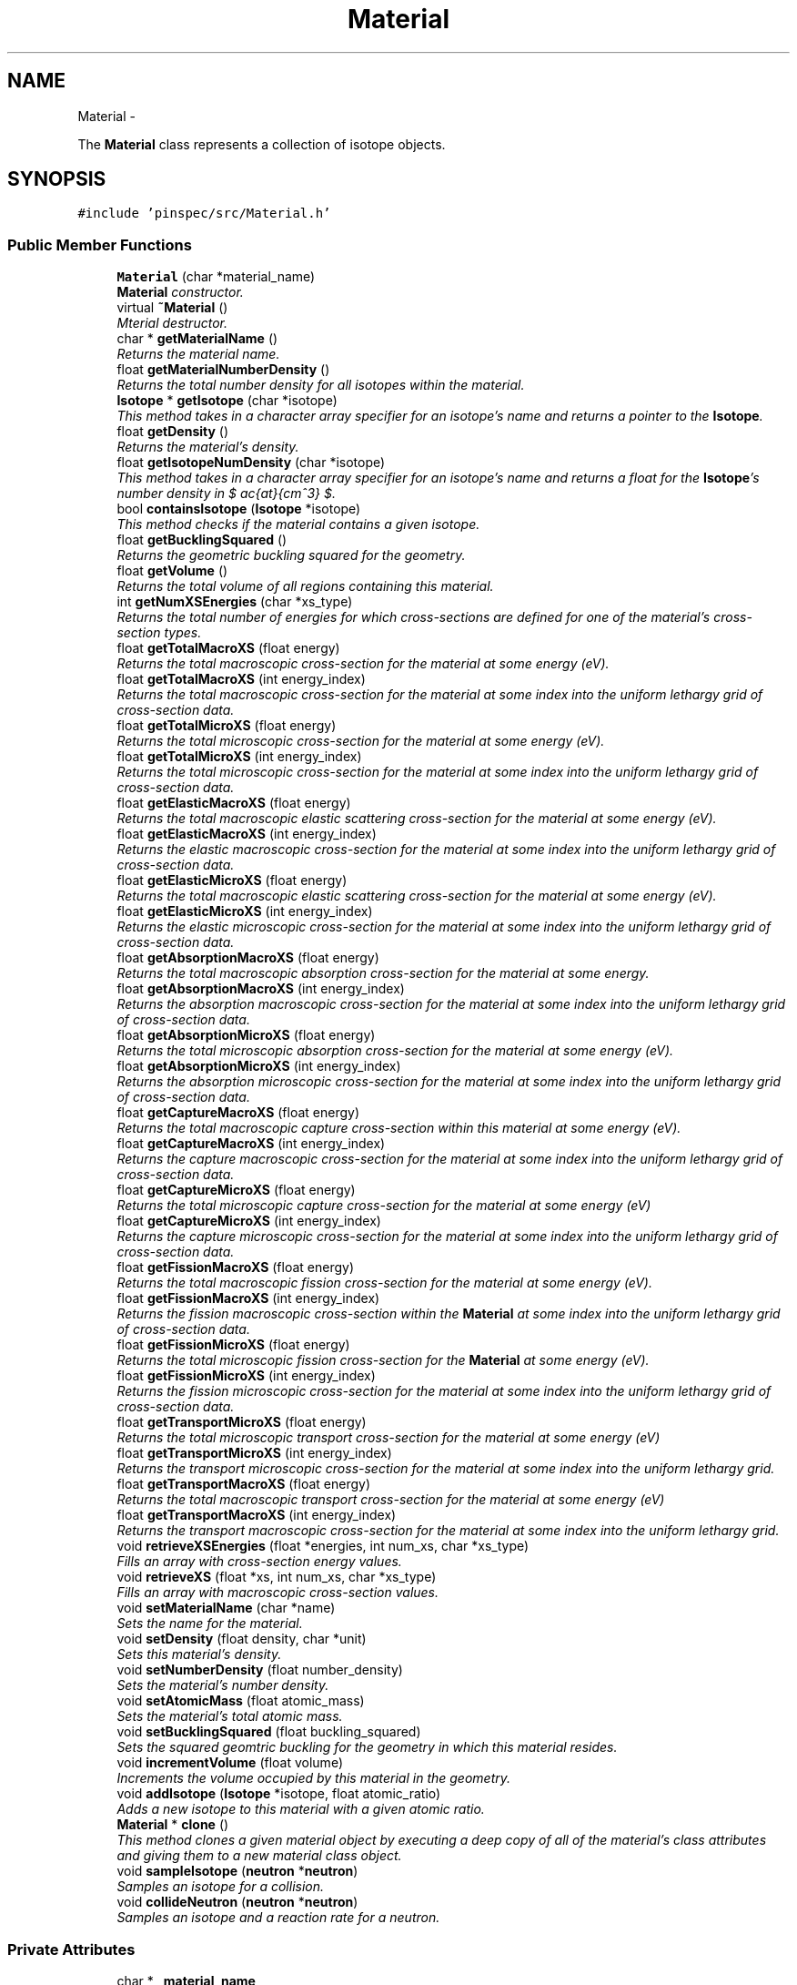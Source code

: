 .TH "Material" 3 "Wed Apr 10 2013" "Version 0.1" "PINSPEC" \" -*- nroff -*-
.ad l
.nh
.SH NAME
Material \- 
.PP
The \fBMaterial\fP class represents a collection of isotope objects\&.  

.SH SYNOPSIS
.br
.PP
.PP
\fC#include 'pinspec/src/Material\&.h'\fP
.SS "Public Member Functions"

.in +1c
.ti -1c
.RI "\fBMaterial\fP (char *material_name)"
.br
.RI "\fI\fBMaterial\fP constructor\&. \fP"
.ti -1c
.RI "virtual \fB~Material\fP ()"
.br
.RI "\fIMterial destructor\&. \fP"
.ti -1c
.RI "char * \fBgetMaterialName\fP ()"
.br
.RI "\fIReturns the material name\&. \fP"
.ti -1c
.RI "float \fBgetMaterialNumberDensity\fP ()"
.br
.RI "\fIReturns the total number density for all isotopes within the material\&. \fP"
.ti -1c
.RI "\fBIsotope\fP * \fBgetIsotope\fP (char *isotope)"
.br
.RI "\fIThis method takes in a character array specifier for an isotope's name and returns a pointer to the \fBIsotope\fP\&. \fP"
.ti -1c
.RI "float \fBgetDensity\fP ()"
.br
.RI "\fIReturns the material's density\&. \fP"
.ti -1c
.RI "float \fBgetIsotopeNumDensity\fP (char *isotope)"
.br
.RI "\fIThis method takes in a character array specifier for an isotope's name and returns a float for the \fBIsotope\fP's number density in $ \frac{at}{cm^3} $\&. \fP"
.ti -1c
.RI "bool \fBcontainsIsotope\fP (\fBIsotope\fP *isotope)"
.br
.RI "\fIThis method checks if the material contains a given isotope\&. \fP"
.ti -1c
.RI "float \fBgetBucklingSquared\fP ()"
.br
.RI "\fIReturns the geometric buckling squared for the geometry\&. \fP"
.ti -1c
.RI "float \fBgetVolume\fP ()"
.br
.RI "\fIReturns the total volume of all regions containing this material\&. \fP"
.ti -1c
.RI "int \fBgetNumXSEnergies\fP (char *xs_type)"
.br
.RI "\fIReturns the total number of energies for which cross-sections are defined for one of the material's cross-section types\&. \fP"
.ti -1c
.RI "float \fBgetTotalMacroXS\fP (float energy)"
.br
.RI "\fIReturns the total macroscopic cross-section for the material at some energy (eV)\&. \fP"
.ti -1c
.RI "float \fBgetTotalMacroXS\fP (int energy_index)"
.br
.RI "\fIReturns the total macroscopic cross-section for the material at some index into the uniform lethargy grid of cross-section data\&. \fP"
.ti -1c
.RI "float \fBgetTotalMicroXS\fP (float energy)"
.br
.RI "\fIReturns the total microscopic cross-section for the material at some energy (eV)\&. \fP"
.ti -1c
.RI "float \fBgetTotalMicroXS\fP (int energy_index)"
.br
.RI "\fIReturns the total microscopic cross-section for the material at some index into the uniform lethargy grid of cross-section data\&. \fP"
.ti -1c
.RI "float \fBgetElasticMacroXS\fP (float energy)"
.br
.RI "\fIReturns the total macroscopic elastic scattering cross-section for the material at some energy (eV)\&. \fP"
.ti -1c
.RI "float \fBgetElasticMacroXS\fP (int energy_index)"
.br
.RI "\fIReturns the elastic macroscopic cross-section for the material at some index into the uniform lethargy grid of cross-section data\&. \fP"
.ti -1c
.RI "float \fBgetElasticMicroXS\fP (float energy)"
.br
.RI "\fIReturns the total macroscopic elastic scattering cross-section for the material at some energy (eV)\&. \fP"
.ti -1c
.RI "float \fBgetElasticMicroXS\fP (int energy_index)"
.br
.RI "\fIReturns the elastic microscopic cross-section for the material at some index into the uniform lethargy grid of cross-section data\&. \fP"
.ti -1c
.RI "float \fBgetAbsorptionMacroXS\fP (float energy)"
.br
.RI "\fIReturns the total macroscopic absorption cross-section for the material at some energy\&. \fP"
.ti -1c
.RI "float \fBgetAbsorptionMacroXS\fP (int energy_index)"
.br
.RI "\fIReturns the absorption macroscopic cross-section for the material at some index into the uniform lethargy grid of cross-section data\&. \fP"
.ti -1c
.RI "float \fBgetAbsorptionMicroXS\fP (float energy)"
.br
.RI "\fIReturns the total microscopic absorption cross-section for the material at some energy (eV)\&. \fP"
.ti -1c
.RI "float \fBgetAbsorptionMicroXS\fP (int energy_index)"
.br
.RI "\fIReturns the absorption microscopic cross-section for the material at some index into the uniform lethargy grid of cross-section data\&. \fP"
.ti -1c
.RI "float \fBgetCaptureMacroXS\fP (float energy)"
.br
.RI "\fIReturns the total macroscopic capture cross-section within this material at some energy (eV)\&. \fP"
.ti -1c
.RI "float \fBgetCaptureMacroXS\fP (int energy_index)"
.br
.RI "\fIReturns the capture macroscopic cross-section for the material at some index into the uniform lethargy grid of cross-section data\&. \fP"
.ti -1c
.RI "float \fBgetCaptureMicroXS\fP (float energy)"
.br
.RI "\fIReturns the total microscopic capture cross-section for the material at some energy (eV) \fP"
.ti -1c
.RI "float \fBgetCaptureMicroXS\fP (int energy_index)"
.br
.RI "\fIReturns the capture microscopic cross-section for the material at some index into the uniform lethargy grid of cross-section data\&. \fP"
.ti -1c
.RI "float \fBgetFissionMacroXS\fP (float energy)"
.br
.RI "\fIReturns the total macroscopic fission cross-section for the material at some energy (eV)\&. \fP"
.ti -1c
.RI "float \fBgetFissionMacroXS\fP (int energy_index)"
.br
.RI "\fIReturns the fission macroscopic cross-section within the \fBMaterial\fP at some index into the uniform lethargy grid of cross-section data\&. \fP"
.ti -1c
.RI "float \fBgetFissionMicroXS\fP (float energy)"
.br
.RI "\fIReturns the total microscopic fission cross-section for the \fBMaterial\fP at some energy (eV)\&. \fP"
.ti -1c
.RI "float \fBgetFissionMicroXS\fP (int energy_index)"
.br
.RI "\fIReturns the fission microscopic cross-section for the material at some index into the uniform lethargy grid of cross-section data\&. \fP"
.ti -1c
.RI "float \fBgetTransportMicroXS\fP (float energy)"
.br
.RI "\fIReturns the total microscopic transport cross-section for the material at some energy (eV) \fP"
.ti -1c
.RI "float \fBgetTransportMicroXS\fP (int energy_index)"
.br
.RI "\fIReturns the transport microscopic cross-section for the material at some index into the uniform lethargy grid\&. \fP"
.ti -1c
.RI "float \fBgetTransportMacroXS\fP (float energy)"
.br
.RI "\fIReturns the total macroscopic transport cross-section for the material at some energy (eV) \fP"
.ti -1c
.RI "float \fBgetTransportMacroXS\fP (int energy_index)"
.br
.RI "\fIReturns the transport macroscopic cross-section for the material at some index into the uniform lethargy grid\&. \fP"
.ti -1c
.RI "void \fBretrieveXSEnergies\fP (float *energies, int num_xs, char *xs_type)"
.br
.RI "\fIFills an array with cross-section energy values\&. \fP"
.ti -1c
.RI "void \fBretrieveXS\fP (float *xs, int num_xs, char *xs_type)"
.br
.RI "\fIFills an array with macroscopic cross-section values\&. \fP"
.ti -1c
.RI "void \fBsetMaterialName\fP (char *name)"
.br
.RI "\fISets the name for the material\&. \fP"
.ti -1c
.RI "void \fBsetDensity\fP (float density, char *unit)"
.br
.RI "\fISets this material's density\&. \fP"
.ti -1c
.RI "void \fBsetNumberDensity\fP (float number_density)"
.br
.RI "\fISets the material's number density\&. \fP"
.ti -1c
.RI "void \fBsetAtomicMass\fP (float atomic_mass)"
.br
.RI "\fISets the material's total atomic mass\&. \fP"
.ti -1c
.RI "void \fBsetBucklingSquared\fP (float buckling_squared)"
.br
.RI "\fISets the squared geomtric buckling for the geometry in which this material resides\&. \fP"
.ti -1c
.RI "void \fBincrementVolume\fP (float volume)"
.br
.RI "\fIIncrements the volume occupied by this material in the geometry\&. \fP"
.ti -1c
.RI "void \fBaddIsotope\fP (\fBIsotope\fP *isotope, float atomic_ratio)"
.br
.RI "\fIAdds a new isotope to this material with a given atomic ratio\&. \fP"
.ti -1c
.RI "\fBMaterial\fP * \fBclone\fP ()"
.br
.RI "\fIThis method clones a given material object by executing a deep copy of all of the material's class attributes and giving them to a new material class object\&. \fP"
.ti -1c
.RI "void \fBsampleIsotope\fP (\fBneutron\fP *\fBneutron\fP)"
.br
.RI "\fISamples an isotope for a collision\&. \fP"
.ti -1c
.RI "void \fBcollideNeutron\fP (\fBneutron\fP *\fBneutron\fP)"
.br
.RI "\fISamples an isotope and a reaction rate for a neutron\&. \fP"
.in -1c
.SS "Private Attributes"

.in +1c
.ti -1c
.RI "char * \fB_material_name\fP"
.br
.ti -1c
.RI "float \fB_material_density\fP"
.br
.ti -1c
.RI "float \fB_material_number_density\fP"
.br
.ti -1c
.RI "float \fB_material_atomic_mass\fP"
.br
.ti -1c
.RI "float \fB_buckling_squared\fP"
.br
.ti -1c
.RI "float \fB_volume\fP"
.br
.ti -1c
.RI "std::map< char *, std::pair
.br
< float, \fBIsotope\fP * > > \fB_isotopes\fP"
.br
.ti -1c
.RI "std::map< \fBIsotope\fP *, float > \fB_isotopes_AO\fP"
.br
.ti -1c
.RI "\fBdensityUnit\fP \fB_density_unit\fP"
.br
.in -1c
.SH "Detailed Description"
.PP 
The \fBMaterial\fP class represents a collection of isotope objects\&. 

The \fBMaterial\fP class represents a collection of isotope objects and samples isotopes for collisions with neutrons\&. 
.SH "Constructor & Destructor Documentation"
.PP 
.SS "Material::Material (char *material_name)"

.PP
\fBMaterial\fP constructor\&. Sets the user-defined name along with default values for the material density (0), material number density (0), material atomic mass (1), buckling (0) and volume (0)\&. 
.SS "Material::~Material ()\fC [virtual]\fP"

.PP
Mterial destructor\&. \fBMaterial\fP does not need to delete its isotopes since SWIG handles garbage collection\&. 
.SH "Member Function Documentation"
.PP 
.SS "void Material::addIsotope (\fBIsotope\fP *isotope, floatatomic_ratio)"

.PP
Adds a new isotope to this material with a given atomic ratio\&. The atomic ratio is the number of atoms of this isotope per equivalent molecule of the material\&. For example, for a material of UO2 one would add uranium and oxygen isotopes as follows:
.PP
.PP
.nf
uo2\&.addIsotope(u235, 1\&.)
uo2\&.addIsotope(o16, 2\&.)
.fi
.PP
.PP
\fBParameters:\fP
.RS 4
\fIisotope\fP a pointer to the isotope 
.br
\fIatomic_ratio\fP the atomic ratio of the isotope within the material 
.RE
.PP

.SS "\fBMaterial\fP * Material::clone ()"

.PP
This method clones a given material object by executing a deep copy of all of the material's class attributes and giving them to a new material class object\&. \fBReturns:\fP
.RS 4
a pointer to the new cloned material class object 
.RE
.PP

.SS "void Material::collideNeutron (\fBneutron\fP *neutron)"

.PP
Samples an isotope and a reaction rate for a neutron\&. For a given energy, this method calls \fBsampleIsotope()\fP to sample an isotope, then samples a reaction type in that isotope by using \fBIsotope::collideNeutron()\fP method\&. After this method returns, the neutron's outgoing collision energy has been updated and the neutron has been killed if it was absorbed\&. 
.PP
\fBParameters:\fP
.RS 4
\fIneutron\fP the neutron to collide within the material 
.RE
.PP

.SS "bool Material::containsIsotope (\fBIsotope\fP *isotope)"

.PP
This method checks if the material contains a given isotope\&. \fBParameters:\fP
.RS 4
\fIisotope\fP a pointer to the isotope of interest 
.RE
.PP
\fBReturns:\fP
.RS 4
true if the material contains the isotope; otherwise false 
.RE
.PP

.SS "float Material::getAbsorptionMacroXS (floatenergy)"

.PP
Returns the total macroscopic absorption cross-section for the material at some energy\&. \fBParameters:\fP
.RS 4
\fIenergy\fP the energy of interest (eV) 
.RE
.PP
\fBReturns:\fP
.RS 4
the total macroscopic absorption cross-section $ (cm^{-1}) $ 
.RE
.PP

.SS "float Material::getAbsorptionMacroXS (intenergy_index)"

.PP
Returns the absorption macroscopic cross-section for the material at some index into the uniform lethargy grid of cross-section data\&. \fBParameters:\fP
.RS 4
\fIenergy_index\fP the index into the uniform lethargy grid 
.RE
.PP
\fBReturns:\fP
.RS 4
the absorption macroscopic cross-section $ (cm^{-1}) $ 
.RE
.PP

.SS "float Material::getAbsorptionMicroXS (floatenergy)"

.PP
Returns the total microscopic absorption cross-section for the material at some energy (eV)\&. \fBParameters:\fP
.RS 4
\fIenergy\fP the energy of interest (eV) 
.RE
.PP
\fBReturns:\fP
.RS 4
the total microscopic absorption cross-section 
.RE
.PP

.SS "float Material::getAbsorptionMicroXS (intenergy_index)"

.PP
Returns the absorption microscopic cross-section for the material at some index into the uniform lethargy grid of cross-section data\&. \fBParameters:\fP
.RS 4
\fIenergy_index\fP the index into the uniform lethargy grid\&. 
.RE
.PP
\fBReturns:\fP
.RS 4
the absorption microscopic cross-section 
.RE
.PP

.SS "float Material::getBucklingSquared ()"

.PP
Returns the geometric buckling squared for the geometry\&. \fBReturns:\fP
.RS 4
the geometric buckling squared 
.RE
.PP

.SS "float Material::getCaptureMacroXS (floatenergy)"

.PP
Returns the total macroscopic capture cross-section within this material at some energy (eV)\&. \fBParameters:\fP
.RS 4
\fIenergy\fP the energy of interest (eV) 
.RE
.PP
\fBReturns:\fP
.RS 4
the total macroscopic capture cross-section $ (cm^{-1}) $ 
.RE
.PP

.SS "float Material::getCaptureMacroXS (intenergy_index)"

.PP
Returns the capture macroscopic cross-section for the material at some index into the uniform lethargy grid of cross-section data\&. \fBParameters:\fP
.RS 4
\fIenergy_index\fP the index into the uniform lethargy grid\&. 
.RE
.PP
\fBReturns:\fP
.RS 4
the capture macroscopic cross-section $ (cm^{-1}) $ 
.RE
.PP

.SS "float Material::getCaptureMicroXS (floatenergy)"

.PP
Returns the total microscopic capture cross-section for the material at some energy (eV) \fBParameters:\fP
.RS 4
\fIenergy\fP the energy of interest (eV) 
.RE
.PP
\fBReturns:\fP
.RS 4
the total microscopic capture cross-section 
.RE
.PP

.SS "float Material::getCaptureMicroXS (intenergy_index)"

.PP
Returns the capture microscopic cross-section for the material at some index into the uniform lethargy grid of cross-section data\&. \fBParameters:\fP
.RS 4
\fIenergy_index\fP the inex into the uniform lethargy grid 
.RE
.PP
\fBReturns:\fP
.RS 4
the capture microscopic cross-section 
.RE
.PP

.SS "float Material::getDensity ()"

.PP
Returns the material's density\&. \fBReturns:\fP
.RS 4
the material's density 
.RE
.PP

.SS "float Material::getElasticMacroXS (floatenergy)"

.PP
Returns the total macroscopic elastic scattering cross-section for the material at some energy (eV)\&. \fBParameters:\fP
.RS 4
\fIenergy\fP the energy of interest (eV) 
.RE
.PP
\fBReturns:\fP
.RS 4
the total macroscopic elastic scattering cross-section $ (cm^{-1}) $ 
.RE
.PP

.SS "float Material::getElasticMacroXS (intenergy_index)"

.PP
Returns the elastic macroscopic cross-section for the material at some index into the uniform lethargy grid of cross-section data\&. \fBParameters:\fP
.RS 4
\fIenergy_index\fP the index into the uniform lethargy grid 
.RE
.PP
\fBReturns:\fP
.RS 4
the elastic macroscopic cross-section $ (cm^{-1}) $ 
.RE
.PP

.SS "float Material::getElasticMicroXS (floatenergy)"

.PP
Returns the total macroscopic elastic scattering cross-section for the material at some energy (eV)\&. \fBParameters:\fP
.RS 4
\fIenergy\fP the energy of interest (eV) 
.RE
.PP
\fBReturns:\fP
.RS 4
the total elastic microscopic scattering cross-section 
.RE
.PP

.SS "float Material::getElasticMicroXS (intenergy_index)"

.PP
Returns the elastic microscopic cross-section for the material at some index into the uniform lethargy grid of cross-section data\&. \fBParameters:\fP
.RS 4
\fIenergy_index\fP the index into the uniform lethargy grid 
.RE
.PP
\fBReturns:\fP
.RS 4
the elastic microscopic cross-section 
.RE
.PP

.SS "float Material::getFissionMacroXS (floatenergy)"

.PP
Returns the total macroscopic fission cross-section for the material at some energy (eV)\&. \fBParameters:\fP
.RS 4
\fIenergy\fP the energy of interest (eV) 
.RE
.PP
\fBReturns:\fP
.RS 4
the total macroscopic fission cross-section $ (cm^{-1}) $ 
.RE
.PP

.SS "float Material::getFissionMacroXS (intenergy_index)"

.PP
Returns the fission macroscopic cross-section within the \fBMaterial\fP at some index into the uniform lethargy grid of cross-section data\&. \fBParameters:\fP
.RS 4
\fIenergy_index\fP index into the uniform lethargy grid 
.RE
.PP
\fBReturns:\fP
.RS 4
the fission macroscopic cross-section $ (cm^{-1}) $ 
.RE
.PP

.SS "float Material::getFissionMicroXS (floatenergy)"

.PP
Returns the total microscopic fission cross-section for the \fBMaterial\fP at some energy (eV)\&. \fBParameters:\fP
.RS 4
\fIenergy\fP the energy of interest (eV) 
.RE
.PP
\fBReturns:\fP
.RS 4
the total microscopic fission cross-section 
.RE
.PP

.SS "float Material::getFissionMicroXS (intenergy_index)"

.PP
Returns the fission microscopic cross-section for the material at some index into the uniform lethargy grid of cross-section data\&. \fBParameters:\fP
.RS 4
\fIenergy_index\fP the index into the uniform lethargy grid 
.RE
.PP
\fBReturns:\fP
.RS 4
the fission microscopic cross-section 
.RE
.PP

.SS "\fBIsotope\fP * Material::getIsotope (char *isotope)"

.PP
This method takes in a character array specifier for an isotope's name and returns a pointer to the \fBIsotope\fP\&. An example of how this would be called in python is as follows:
.PP
.PP
.nf
h1 = material\&.getIsotope('H-1')
.fi
.PP
.PP
\fBParameters:\fP
.RS 4
\fIisotope\fP the name of the isotope 
.RE
.PP
\fBReturns:\fP
.RS 4
a pointer to the \fBIsotope\fP 
.RE
.PP

.SS "float Material::getIsotopeNumDensity (char *isotope)"

.PP
This method takes in a character array specifier for an isotope's name and returns a float for the \fBIsotope\fP's number density in $ \frac{at}{cm^3} $\&. \fBParameters:\fP
.RS 4
\fIisotope\fP the name of the isotope 
.RE
.PP
\fBReturns:\fP
.RS 4
the isotope's number density 
.RE
.PP

.SS "char * Material::getMaterialName ()"

.PP
Returns the material name\&. \fBReturns:\fP
.RS 4
the name of this material 
.RE
.PP

.SS "float Material::getMaterialNumberDensity ()"

.PP
Returns the total number density for all isotopes within the material\&. \fBReturns:\fP
.RS 4
the total number density $ \frac{at}{cm^3} $\&. 
.RE
.PP

.SS "int Material::getNumXSEnergies (char *xs_type)"

.PP
Returns the total number of energies for which cross-sections are defined for one of the material's cross-section types\&. This method assumes that each isotope contains cross-sections defined on a uniform lethargy grid (100,000 points by default)\&. The method queries the first isotope in the material's collection of isotopes to determine the number of cross-sections\&. The method will return the number of values for 'capture', 'elastic', 'fission', 'absorption' and 'total' cross-section types\&. 
.PP
\fBParameters:\fP
.RS 4
\fIxs_type\fP a character array for the cross-section type of interest 
.RE
.PP
\fBReturns:\fP
.RS 4
then number of cross-section values 
.RE
.PP

.SS "float Material::getTotalMacroXS (floatenergy)"

.PP
Returns the total macroscopic cross-section for the material at some energy (eV)\&. \fBParameters:\fP
.RS 4
\fIenergy\fP energy of interest (eV) 
.RE
.PP
\fBReturns:\fP
.RS 4
the total macroscopic cross-section $ (cm^{-1}) $ 
.RE
.PP

.SS "float Material::getTotalMacroXS (intenergy_index)"

.PP
Returns the total macroscopic cross-section for the material at some index into the uniform lethargy grid of cross-section data\&. \fBParameters:\fP
.RS 4
\fIenergy_index\fP the index into the uniform lethargy grid 
.RE
.PP
\fBReturns:\fP
.RS 4
the total macroscopic cross-section $ (cm^{-1}) $ 
.RE
.PP

.SS "float Material::getTotalMicroXS (floatenergy)"

.PP
Returns the total microscopic cross-section for the material at some energy (eV)\&. \fBParameters:\fP
.RS 4
\fIenergy\fP energy of interest (eV) 
.RE
.PP
\fBReturns:\fP
.RS 4
the total microscopic cross-section 
.RE
.PP

.SS "float Material::getTotalMicroXS (intenergy_index)"

.PP
Returns the total microscopic cross-section for the material at some index into the uniform lethargy grid of cross-section data\&. \fBParameters:\fP
.RS 4
\fIenergy_index\fP index into the uniform lethargy grid 
.RE
.PP
\fBReturns:\fP
.RS 4
the total microscopic cross-section 
.RE
.PP

.SS "float Material::getTransportMacroXS (floatenergy)"

.PP
Returns the total macroscopic transport cross-section for the material at some energy (eV) \fBParameters:\fP
.RS 4
\fIenergy\fP the energy of interest (eV) 
.RE
.PP
\fBReturns:\fP
.RS 4
the total macroscopic transport cross-section $ (cm^{-1}) $ 
.RE
.PP

.SS "float Material::getTransportMacroXS (intenergy_index)"

.PP
Returns the transport macroscopic cross-section for the material at some index into the uniform lethargy grid\&. \fBParameters:\fP
.RS 4
\fIenergy_index\fP the index into the uniform lethargy grid 
.RE
.PP
\fBReturns:\fP
.RS 4
the transport macroscopic cross-section $ (cm^{-1}) $ 
.RE
.PP

.SS "float Material::getTransportMicroXS (floatenergy)"

.PP
Returns the total microscopic transport cross-section for the material at some energy (eV) \fBParameters:\fP
.RS 4
\fIenergy\fP the energy of interest (eV) 
.RE
.PP
\fBReturns:\fP
.RS 4
the total microscopic transport cross-section 
.RE
.PP

.SS "float Material::getTransportMicroXS (intenergy_index)"

.PP
Returns the transport microscopic cross-section for the material at some index into the uniform lethargy grid\&. \fBParameters:\fP
.RS 4
\fIenergy_index\fP the index into the uniform lethargy grid 
.RE
.PP
\fBReturns:\fP
.RS 4
the transport microscopic cross-section 
.RE
.PP

.SS "float Material::getVolume ()"

.PP
Returns the total volume of all regions containing this material\&. \fBReturns:\fP
.RS 4
the total volume defined by this material 
.RE
.PP

.SS "void Material::incrementVolume (floatvolume)"

.PP
Increments the volume occupied by this material in the geometry\&. This is used when a material is added to more than one region, as is the case for a heterogeneous pin cell with multiple radial regions of the same material\&. 
.PP
\fBParameters:\fP
.RS 4
\fIvolume\fP the volume to add to the total material volume 
.RE
.PP

.SS "void Material::retrieveXS (float *xs, intnum_xs, char *xs_type)"

.PP
Fills an array with macroscopic cross-section values\&. This method is a helper function to allow PINSPEC users to get access to the material's nuclear data in Python\&. A user must initialize a numpy array of the correct size (ie, a float64 array the length of the number of cross-section values) as input to this function\&. This function then fills the numpy array with the data values for one of the isotope's cross-sections\&. An example of how this function might be called in Python is as follows:
.PP
.PP
.nf
num_xs = material\&.getNumXSEnergies()
xs = numpy\&.zeros(num_xs)          
material\&.retrieveXS(xs, num_xs, 'capture')
.fi
.PP
.PP
\fBParameters:\fP
.RS 4
\fIxs\fP an array to fill with the macroscopic cross-section data 
.br
\fInum_xs\fP the number of cross-section values 
.br
\fIxs_type\fP the type of cross-section 
.RE
.PP

.SS "void Material::retrieveXSEnergies (float *energies, intnum_xs, char *xs_type)"

.PP
Fills an array with cross-section energy values\&. This method is a helper function to allow PINSPEC users to get access to the material's nuclear data in Python\&. A user must initialize a numpy array of the correct size (ie, a float64 array the length of the number of cross-section values) as input to this function\&. This function then fills the numpy array with the energy values for the isotope's cross-section data\&. An example of how this function might be called in Python is as follows:
.PP
.PP
.nf
num_energies = material\&.getNumXSEnergies()
energies = numpy\&.zeros(num_energies)          
material\&.retrieveXSEnergies(energies, num_energies, 'capture')
.fi
.PP
.PP
\fBParameters:\fP
.RS 4
\fIenergies\fP an array to fill with the cross-section energies 
.br
\fInum_xs\fP the number of cross-section values 
.br
\fIxs_type\fP the type of cross-section 
.RE
.PP

.SS "void Material::sampleIsotope (\fBneutron\fP *neutron)"

.PP
Samples an isotope for a collision\&. The probability for collision with an isotope isbased on the ratios of each isotope's total cross-section to the total cross-section of all isotope's in this \fBMaterial\fP\&. 
.PP
\fBReturns:\fP
.RS 4
a pointer to the sampled isotope 
.RE
.PP

.SS "void Material::setAtomicMass (floatatomic_mass)"

.PP
Sets the material's total atomic mass\&. If the material is a molecule this is equivalent to setting the molecular mass\&. For example, for UO2, the material atomic mass would be $ 235 + 16 + 16 = 267 $\&. 
.PP
\fBParameters:\fP
.RS 4
\fIatomic_mass\fP the material's total atomic mass 
.RE
.PP

.SS "void Material::setBucklingSquared (floatbuckling_squared)"

.PP
Sets the squared geomtric buckling for the geometry in which this material resides\&. This is used such that leakage can be sampled within isotopes in the same way as all other reaction rates\&. 
.PP
\fBParameters:\fP
.RS 4
\fIbuckling_squared\fP the squared geometric buckling for the geometry 
.RE
.PP

.SS "void Material::setDensity (floatdensity, char *unit)"

.PP
Sets this material's density\&. \fBParameters:\fP
.RS 4
\fIdensity\fP the density of the material 
.br
\fIunit\fP the density units ('g/cc' or 'at/cc') 
.RE
.PP

.SS "void Material::setMaterialName (char *name)"

.PP
Sets the name for the material\&. \fBParameters:\fP
.RS 4
\fIname\fP a character array for the material's name 
.RE
.PP

.SS "void Material::setNumberDensity (floatnumber_density)"

.PP
Sets the material's number density\&. \fBParameters:\fP
.RS 4
\fInumber_density\fP the number density of material (at/cc) 
.RE
.PP

.SH "Member Data Documentation"
.PP 
.SS "float Material::_buckling_squared\fC [private]\fP"
The geometric buckling squared - used to sample leakage 
.SS "\fBdensityUnit\fP Material::_density_unit\fC [private]\fP"
The units for the material's density (ie, 'g/cc' or 'at/cc') 
.SS "std::map<char*, std::pair<float, \fBIsotope\fP*> > Material::_isotopes\fC [private]\fP"
Map relating isotope name to number density / isotope pairs 
.SS "std::map<\fBIsotope\fP*, float> Material::_isotopes_AO\fC [private]\fP"
Map relating isotope pointers to atomic ratios within the material 
.SS "float Material::_material_atomic_mass\fC [private]\fP"
The material atomic mass (sum of all isotope masses according to their abundance in the material 
.SS "float Material::_material_density\fC [private]\fP"
The material density in g/cc 
.SS "char* Material::_material_name\fC [private]\fP"
The name of the material arbitrarily defined by the user 
.SS "float Material::_material_number_density\fC [private]\fP"
The material number density in num/cc 
.SS "float Material::_volume\fC [private]\fP"
The total volume of all regions containing this material 

.SH "Author"
.PP 
Generated automatically by Doxygen for PINSPEC from the source code\&.
